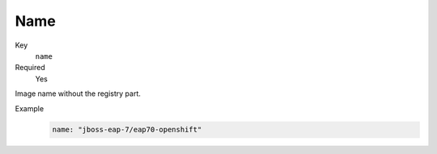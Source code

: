 Name
------

Key
    ``name``
Required
    Yes

Image name without the registry part.

Example
    .. code-block:: yaml

        name: "jboss-eap-7/eap70-openshift"
